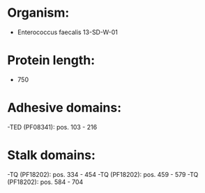 * Organism:
- Enterococcus faecalis 13-SD-W-01
* Protein length:
- 750
* Adhesive domains:
-TED (PF08341): pos. 103 - 216
* Stalk domains:
-TQ (PF18202): pos. 334 - 454
-TQ (PF18202): pos. 459 - 579
-TQ (PF18202): pos. 584 - 704

